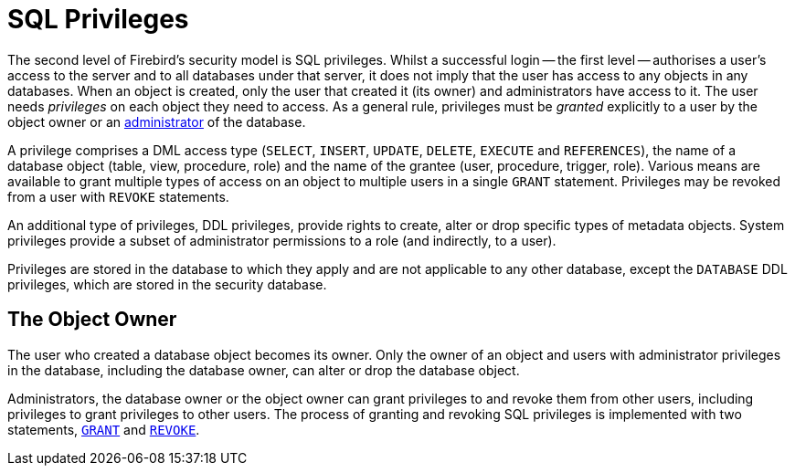 [#langref-security-privs]
= SQL Privileges

The second level of Firebird's security model is SQL privileges.
Whilst a successful login -- the first level -- authorises a user's access to the server and to all databases under that server, it does not imply that the user has access to any objects in any databases.
When an object is created, only the user that created it (its owner) and administrators have access to it.
The user needs _privileges_ on each object they need to access.
As a general rule, privileges must be _granted_ explicitly to a user by the object owner or an <<langref-security-administrators,administrator>> of the database.

A privilege comprises a DML access type (`SELECT`, `INSERT`, `UPDATE`, `DELETE`, `EXECUTE` and `REFERENCES`), the name of a database object (table, view, procedure, role) and the name of the grantee (user, procedure, trigger, role).
Various means are available to grant multiple types of access on an object to multiple users in a single `GRANT` statement.
Privileges may be revoked from a user with `REVOKE` statements.

An additional type of privileges, DDL privileges, provide rights to create, alter or drop specific types of metadata objects.
System privileges provide a subset of administrator permissions to a role (and indirectly, to a user).

Privileges are stored in the database to which they apply and are not applicable to any other database, except the `DATABASE` DDL privileges, which are stored in the security database.

[#langref-security-privs-owner]
== The Object Owner

The user who created a database object becomes its owner.
Only the owner of an object and users with administrator privileges in the database, including the database owner, can alter or drop the database object.

Administrators, the database owner or the object owner can grant privileges to and revoke them from other users, including privileges to grant privileges to other users.
The process of granting and revoking SQL privileges is implemented with two statements, <<langref-security-grant,`GRANT`>> and <<langref-security-revoke,`REVOKE`>>.
